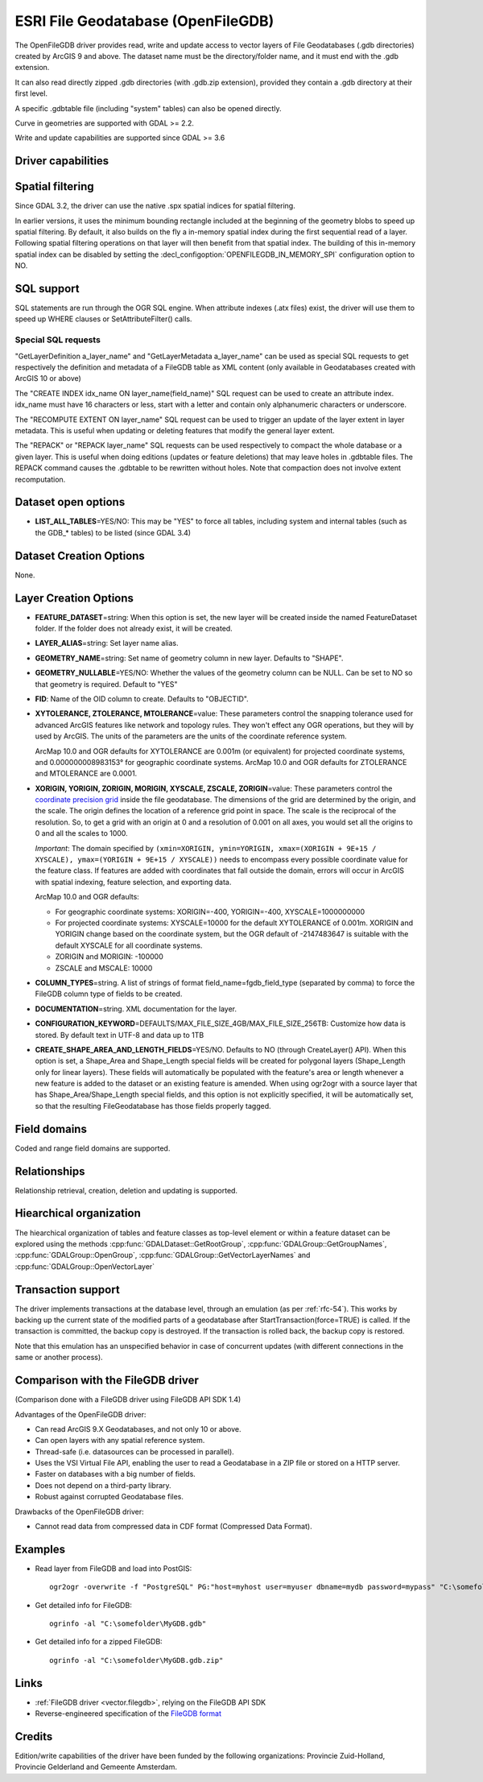 .. _vector.openfilegdb:

ESRI File Geodatabase (OpenFileGDB)
===================================

.. shortname:: OpenFileGDB

.. built_in_by_default::

The OpenFileGDB driver provides read, write and update access to vector layers of File
Geodatabases (.gdb directories) created by ArcGIS 9 and above. The
dataset name must be the directory/folder name, and it must end with the
.gdb extension.

It can also read directly zipped .gdb directories (with .gdb.zip
extension), provided they contain a .gdb directory at their first level.

A specific .gdbtable file (including "system" tables) can also be opened
directly.

Curve in geometries are supported with GDAL >= 2.2.

Write and update capabilities are supported since GDAL >= 3.6

Driver capabilities
-------------------

.. supports_create::

    .. versionadded:: GDAL 3.6

.. supports_georeferencing::

.. supports_virtualio::

Spatial filtering
-----------------

Since GDAL 3.2, the driver can use the native .spx spatial indices for
spatial filtering.

In earlier versions, it uses the minimum bounding rectangle included
at the beginning of the geometry blobs to speed up spatial filtering. By
default, it also builds on the fly a in-memory spatial index during
the first sequential read of a layer. Following spatial filtering
operations on that layer will then benefit from that spatial index. The
building of this in-memory spatial index can be disabled by setting the
:decl_configoption:`OPENFILEGDB_IN_MEMORY_SPI` configuration option to NO.

SQL support
-----------

SQL statements are run through the OGR SQL engine. When attribute
indexes (.atx files) exist, the driver will use them to speed up WHERE
clauses or SetAttributeFilter() calls.

Special SQL requests
~~~~~~~~~~~~~~~~~~~~

"GetLayerDefinition a_layer_name" and "GetLayerMetadata a_layer_name"
can be used as special SQL requests to get respectively the definition
and metadata of a FileGDB table as XML content (only available in
Geodatabases created with ArcGIS 10 or above)

The "CREATE INDEX idx_name ON layer_name(field_name)" SQL request can be
used to create an attribute index. idx_name must have 16 characters or less,
start with a letter and contain only alphanumeric characters or underscore.

The "RECOMPUTE EXTENT ON layer_name" SQL request can be used to trigger
an update of the layer extent in layer metadata. This is useful when updating
or deleting features that modify the general layer extent.

The "REPACK" or "REPACK layer_name" SQL requests can be used respectively to
compact the whole database or a given layer. This is useful when doing editions
(updates or feature deletions) that may leave holes in .gdbtable files. The REPACK
command causes the .gdbtable to be rewritten without holes. Note that compaction
does not involve extent recomputation.

Dataset open options
--------------------

-  **LIST_ALL_TABLES**\ =YES/NO: This may be "YES" to force all tables,
   including system and internal tables (such as the GDB_* tables) to be listed (since GDAL 3.4)

Dataset Creation Options
------------------------

None.

Layer Creation Options
----------------------

-  **FEATURE_DATASET**\=string: When this option is set, the new layer will be
   created inside the named FeatureDataset folder. If the folder does
   not already exist, it will be created.
-  **LAYER_ALIAS**\=string: Set layer name alias.
-  **GEOMETRY_NAME**\=string: Set name of geometry column in new layer. Defaults
   to "SHAPE".
-  **GEOMETRY_NULLABLE**\=YES/NO: Whether the values of the
   geometry column can be NULL. Can be set to NO so that geometry is
   required. Default to "YES"
-  **FID**: Name of the OID column to create. Defaults to "OBJECTID".
-  **XYTOLERANCE, ZTOLERANCE, MTOLERANCE**\=value: These parameters control the snapping
   tolerance used for advanced ArcGIS features like network and topology
   rules. They won't effect any OGR operations, but they will by used by
   ArcGIS. The units of the parameters are the units of the coordinate
   reference system.

   ArcMap 10.0 and OGR defaults for XYTOLERANCE are 0.001m (or
   equivalent) for projected coordinate systems, and 0.000000008983153°
   for geographic coordinate systems.
   ArcMap 10.0 and OGR defaults for ZTOLERANCE and MTOLERANCE are 0.0001.

-  **XORIGIN, YORIGIN, ZORIGIN, MORIGIN, XYSCALE, ZSCALE, ZORIGIN**\=value: These parameters
   control the `coordinate precision
   grid <http://help.arcgis.com/en/sdk/10.0/java_ao_adf/conceptualhelp/engine/index.html#//00010000037m000000>`__
   inside the file geodatabase. The dimensions of the grid are
   determined by the origin, and the scale. The origin defines the
   location of a reference grid point in space. The scale is the
   reciprocal of the resolution. So, to get a grid with an origin at 0
   and a resolution of 0.001 on all axes, you would set all the origins
   to 0 and all the scales to 1000.

   *Important*: The domain specified by
   ``(xmin=XORIGIN, ymin=YORIGIN, xmax=(XORIGIN + 9E+15 / XYSCALE), ymax=(YORIGIN + 9E+15 / XYSCALE))``
   needs to encompass every possible coordinate value for the feature
   class. If features are added with coordinates that fall outside the
   domain, errors will occur in ArcGIS with spatial indexing, feature
   selection, and exporting data.

   ArcMap 10.0 and OGR defaults:

   -  For geographic coordinate systems: XORIGIN=-400, YORIGIN=-400,
      XYSCALE=1000000000
   -  For projected coordinate systems: XYSCALE=10000 for the default
      XYTOLERANCE of 0.001m. XORIGIN and YORIGIN change based on the
      coordinate system, but the OGR default of -2147483647 is suitable
      with the default XYSCALE for all coordinate systems.
   -  ZORIGIN and MORIGIN: -100000
   -  ZSCALE and MSCALE: 10000

-  **COLUMN_TYPES**\=string. A list of strings of format field_name=fgdb_field_type
   (separated by comma) to force the FileGDB column type of fields to be created.

-  **DOCUMENTATION**\=string. XML documentation for the layer.

-  **CONFIGURATION_KEYWORD**\=DEFAULTS/MAX_FILE_SIZE_4GB/MAX_FILE_SIZE_256TB:
   Customize how data is stored. By default text in UTF-8 and data up to 1TB

-  **CREATE_SHAPE_AREA_AND_LENGTH_FIELDS**\=YES/NO.
   Defaults to NO (through CreateLayer() API). When this option is set,
   a Shape_Area and Shape_Length special fields will be created for polygonal
   layers (Shape_Length only for linear layers). These fields will automatically
   be populated with the feature's area or length whenever a new feature is
   added to the dataset or an existing feature is amended.
   When using ogr2ogr with a source layer that has Shape_Area/Shape_Length
   special fields, and this option is not explicitly specified, it will be
   automatically set, so that the resulting FileGeodatabase has those fields
   properly tagged.

Field domains
-------------

.. versionadded:: 3.3

Coded and range field domains are supported.

Relationships
-------------

.. versionadded:: 3.6

Relationship retrieval, creation, deletion and updating is supported.

Hiearchical organization
------------------------

.. versionadded:: 3.4

The hiearchical organization of tables and feature classes as top-level
element or within a feature dataset can be explored using the methods
:cpp:func:`GDALDataset::GetRootGroup`,
:cpp:func:`GDALGroup::GetGroupNames`, :cpp:func:`GDALGroup::OpenGroup`,
:cpp:func:`GDALGroup::GetVectorLayerNames` and :cpp:func:`GDALGroup::OpenVectorLayer`

Transaction support
-------------------

The driver implements transactions at the database level,
through an emulation (as per :ref:`rfc-54`). This works by backing up
the current state of the modified parts of a geodatabase after
StartTransaction(force=TRUE) is called.
If the transaction is committed, the backup copy is destroyed.
If the transaction is rolled back, the backup copy is restored.

Note that this emulation has an unspecified behavior in case of
concurrent updates (with different connections in the same or another
process).

Comparison with the FileGDB driver
----------------------------------

(Comparison done with a FileGDB driver using FileGDB API SDK 1.4)

Advantages of the OpenFileGDB driver:

-  Can read ArcGIS 9.X Geodatabases, and not only 10 or above.
-  Can open layers with any spatial reference system.
-  Thread-safe (i.e. datasources can be processed in parallel).
-  Uses the VSI Virtual File API, enabling the user to read a
   Geodatabase in a ZIP file or stored on a HTTP server.
-  Faster on databases with a big number of fields.
-  Does not depend on a third-party library.
-  Robust against corrupted Geodatabase files.

Drawbacks of the OpenFileGDB driver:

-  Cannot read data from compressed data in CDF format (Compressed Data
   Format).

Examples
--------

-  Read layer from FileGDB and load into PostGIS:

   ::

      ogr2ogr -overwrite -f "PostgreSQL" PG:"host=myhost user=myuser dbname=mydb password=mypass" "C:\somefolder\BigFileGDB.gdb" "MyFeatureClass"

-  Get detailed info for FileGDB:

   ::

      ogrinfo -al "C:\somefolder\MyGDB.gdb"

-  Get detailed info for a zipped FileGDB:

   ::

      ogrinfo -al "C:\somefolder\MyGDB.gdb.zip"

Links
-----

-  :ref:`FileGDB driver <vector.filegdb>`, relying on the FileGDB API SDK
-  Reverse-engineered specification of the `FileGDB
   format <https://github.com/rouault/dump_gdbtable/wiki/FGDB-Spec>`__


Credits
-------

Edition/write capabilities of the driver have been funded by the following
organizations: Provincie Zuid-Holland, Provincie Gelderland and Gemeente Amsterdam.
